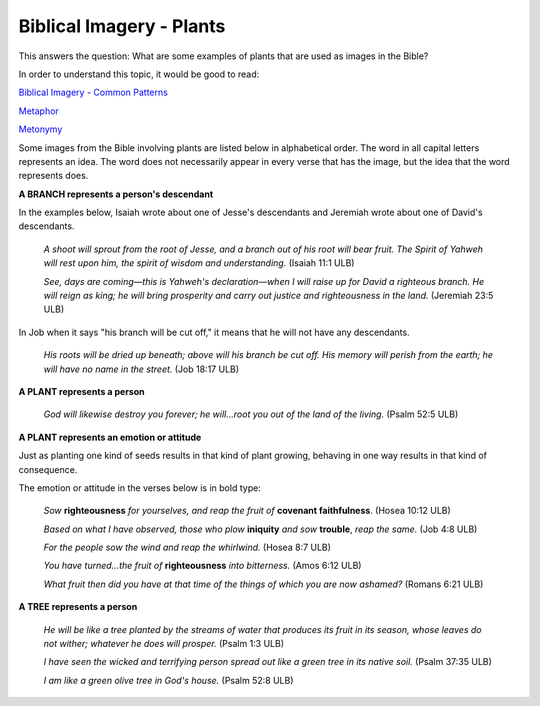 Biblical Imagery - Plants
==========================

This answers the question: What are some examples of plants that are used as images in the Bible?

In order to understand this topic, it would be good to read:

`Biblical Imagery - Common Patterns <https://github.com/unfoldingWord-dev/translationStudio-Info/blob/master/docs/BiblicalImageryCommon.rstd>`_

`Metaphor <https://github.com/unfoldingWord-dev/translationStudio-Info/blob/master/docs/Metaphor.rst>`_

`Metonymy <https://github.com/unfoldingWord-dev/translationStudio-Info/blob/master/docs/Metonymy.rst>`_

Some images from the Bible involving plants are listed below in alphabetical order. The word in all capital letters represents an idea. The word does not necessarily appear in every verse that has the image, but the idea that the word represents does.

**A BRANCH represents a person's descendant**

In the examples below, Isaiah wrote about one of Jesse's descendants and Jeremiah wrote about one of David's descendants.

  *A shoot will sprout from the root of Jesse, and a branch out of his root will bear fruit. The Spirit of Yahweh will rest upon him, the spirit of wisdom and understanding.* (Isaiah 11:1 ULB)
  
  *See, days are coming—this is Yahweh's declaration—when I will raise up for David a righteous branch. He will reign as king; he will bring prosperity and carry out justice and righteousness in the land.* (Jeremiah 23:5 ULB)
  
In Job when it says "his branch will be cut off," it means that he will not have any descendants.

  *His roots will be dried up beneath; above will his branch be cut off. His memory will perish from the earth; he will have no name in the street.* (Job 18:17 ULB)

**A PLANT represents a person**

  *God will likewise destroy you forever; he will…root you out of the land of the living.* (Psalm 52:5 ULB)

**A PLANT represents an emotion or attitude**

Just as planting one kind of seeds results in that kind of plant growing, behaving in one way results in that kind of consequence.

The emotion or attitude in the verses below is in bold type:

  *Sow* **righteousness** *for yourselves, and reap the fruit of* **covenant faithfulness**. (Hosea 10:12 ULB)

  *Based on what I have observed, those who plow* **iniquity** *and sow* **trouble**, *reap the same.* (Job 4:8 ULB)

  *For the people sow the wind and reap the whirlwind.* (Hosea 8:7 ULB)

  *You have turned…the fruit of* **righteousness** *into bitterness.* (Amos 6:12 ULB)

  *What fruit then did you have at that time of the things of which you are now ashamed?* (Romans 6:21 ULB)

**A TREE represents a person**

  *He will be like a tree planted by the streams of water that produces its fruit in its season, whose leaves do not wither; whatever he does will prosper.* (Psalm 1:3 ULB)

  *I have seen the wicked and terrifying person spread out like a green tree in its native soil.* (Psalm 37:35 ULB)

  *I am like a green olive tree in God's house.* (Psalm 52:8 ULB)
